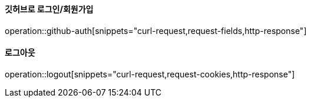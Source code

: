 ==== 깃허브로 로그인/회원가입

operation::github-auth[snippets="curl-request,request-fields,http-response"]

==== 로그아웃

operation::logout[snippets="curl-request,request-cookies,http-response"]
